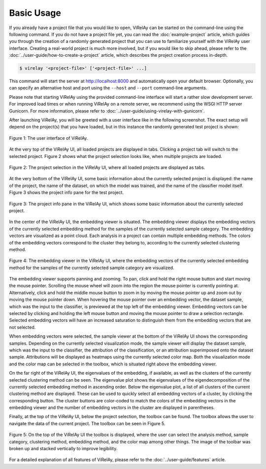 ===========
Basic Usage
===========

If you already have a project file that you would like to open, ViRelAy can be started on the command-line using the following command. If you do not have a project file yet, you can read the :doc:`example-project` article, which guides you through the creation of a randomly generated project that you can use to familiarize yourself with the ViRelAy user interface. Creating a real-world project is much more involved, but if you would like to skip ahead, please refer to the :doc:`../user-guide/how-to-create-a-project` article, which describes the project creation process in-depth.

.. code-block:: console

    $ virelay '<project-file>' ['<project-file>' ...]

This command will start the server at http://localhost:8000 and automatically open your default browser. Optionally, you can specify an alternative host and port using the ``--host`` and ``--port`` command-line arguments.

Please note that starting ViRelAy using the provided command-line interface will start a rather slow development server. For improved load times or when running ViRelAy on a remote server, we recommend using the WSGI HTTP server Gunicorn. For more information, please refer to :doc:`../user-guide/using-virelay-with-gunicorn`.

After launching ViRelAy, you will be greeted with a user interface like in the following screenshot. The exact setup will depend on the project(s) that you have loaded, but in this instance the randomly generated test project is shown:

.. figure:: ../../images/getting-started/basic-usage/virelay-ui.png
    :alt: ViRelAy UI
    :align: center

    Figure 1: The user interface of ViRelAy.

At the very top of the ViRelAy UI, all loaded projects are displayed in tabs. Clicking a project tab will switch to the selected project. Figure 2 shows what the project selection looks like, when multiple projects are loaded.

.. figure:: ../../images/getting-started/basic-usage/project-selection.png
    :alt: Project Selection in the ViRelAy UI
    :align: center

    Figure 2: The project selection in the ViRelAy UI, where all loaded projects are displayed as tabs.

At the very bottom of the ViRelAy UI, some basic information about the currently selected project is displayed: the name of the project, the name of the dataset, on which the model was trained, and the name of the classifier model itself. Figure 3 shows the project info pane for the test project.

.. figure:: ../../images/getting-started/basic-usage/project-info-pane.png
    :alt: Project Info Pane in the ViRelAy UI
    :align: center

    Figure 3: The project info pane in the ViRelAy UI, which shows some basic information about the currently selected project.

In the center of the ViRelAy UI, the embedding viewer is situated. The embedding viewer displays the embedding vectors of the currently selected embedding method for the samples of the currently selected sample category. The embedding vectors are visualized as a point cloud. Each analysis in a project can contain multiple embedding methods. The colors of the embedding vectors correspond to the cluster they belong to, according to the currently selected clustering method.

.. figure:: ../../images/getting-started/basic-usage/embedding-viewer.png
    :alt: Embedding Viewer in the ViRelAy UI
    :align: center

    Figure 4: The embedding viewer in the ViRelAy UI, where the embedding vectors of the currently selected embedding method for the samples of the currently selected sample category are visualized.

The embedding viewer supports panning and zooming. To pan, click and hold the right mouse button and start moving the mouse pointer. Scrolling the mouse wheel will zoom into the region the mouse pointer is currently pointing at. Alternatively, click and hold the middle mouse button to zoom in by moving the mouse pointer up and zoom out by moving the mouse pointer down. When hovering the mouse pointer over an embedding vector, the dataset sample, which was the input to the classifier, is previewed at the top left of the embedding viewer. Embedding vectors can be selected by clicking and holding the left mouse button and moving the mouse pointer to draw a selection rectangle. Selected embedding vectors will have an increased saturation to distinguish them from the embedding vectors that are not selected.

When embedding vectors were selected, the sample viewer at the bottom of the ViRelAy UI shows the corresponding samples. Depending on the currently selected visualization mode, the sample viewer will display the dataset sample, which was the input to the classifier, the attribution of the classification, or an attribution superimposed onto the dataset sample. Attributions will be displayed as heatmaps using the currently selected color map. Both the visualization mode and the color map can be selected in the toolbox, which is situated right above the embedding viewer.

On the far right of the ViRelAy UI, the eigenvalues of the embedding, if available, as well as the clusters of the currently selected clustering method can be seen. The eigenvalue plot shows the eigenvalues of the eigendecomposition of the currently selected embedding method in ascending order. Below the eigenvalue plot, a list of all clusters of the current clustering method are displayed. These can be used to quickly select all embedding vectors of a cluster, by clicking the corresponding button. The cluster buttons are color-coded to match the colors of the embedding vectors in the embedding viewer and the number of embedding vectors in the cluster are displayed in parentheses.

Finally, at the top of the ViRelAy UI, below the project selection, the toolbox can be found. The toolbox allows the user to navigate the data of the current project. The toolbox can be seen in Figure 5.

.. figure:: ../../images/getting-started/basic-usage/toolbox.png
    :alt: Toolbox in the ViRelAy UI
    :align: center

    Figure 5: On the top of the ViRelAy UI the toolbox is displayed, where the user can select the analysis method, sample category, clustering method, embedding method, and the color map among other things. The image of the toolbar was broken up and stacked vertically to improve legibility.

For a detailed explanation of all features of ViRelAy, please refer to the :doc:`../user-guide/features` article.
